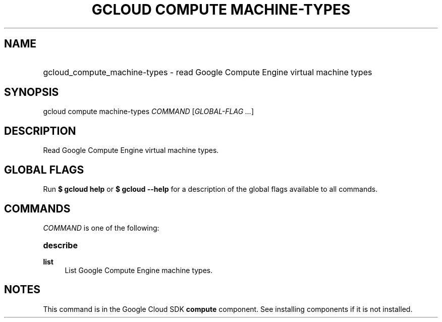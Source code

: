 .TH "GCLOUD COMPUTE MACHINE-TYPES" "1" "" "" ""
.ie \n(.g .ds Aq \(aq
.el       .ds Aq '
.nh
.ad l
.SH "NAME"
.HP
gcloud_compute_machine-types \- read Google Compute Engine virtual machine types
.SH "SYNOPSIS"
.sp
gcloud compute machine\-types \fICOMMAND\fR [\fIGLOBAL\-FLAG \&...\fR]
.SH "DESCRIPTION"
.sp
Read Google Compute Engine virtual machine types\&.
.SH "GLOBAL FLAGS"
.sp
Run \fB$ \fR\fBgcloud\fR\fB help\fR or \fB$ \fR\fBgcloud\fR\fB \-\-help\fR for a description of the global flags available to all commands\&.
.SH "COMMANDS"
.sp
\fICOMMAND\fR is one of the following:
.HP
\fBdescribe\fR
.RE
.PP
\fBlist\fR
.RS 4
List Google Compute Engine machine types\&.
.RE
.SH "NOTES"
.sp
This command is in the Google Cloud SDK \fBcompute\fR component\&. See installing components if it is not installed\&.
